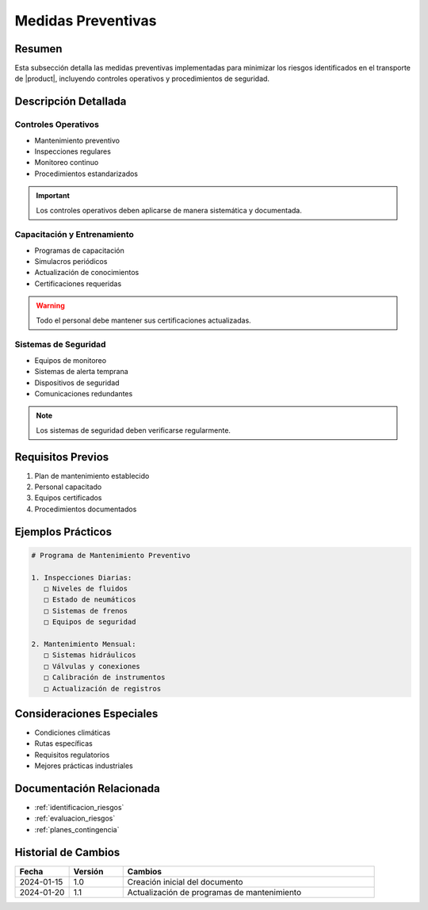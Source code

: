 .. _medidas_preventivas_detalle:

===================
Medidas Preventivas
===================

.. meta::
   :description: Medidas y controles preventivos para la gestión de riesgos en el transporte de ácido sulfúrico
   :keywords: medidas preventivas, control riesgos, prevención, seguridad, mantenimiento

Resumen
=======

Esta subsección detalla las medidas preventivas implementadas para minimizar los riesgos identificados en el transporte de |product|, incluyendo controles operativos y procedimientos de seguridad.

Descripción Detallada
===================

Controles Operativos
-----------------

* Mantenimiento preventivo
* Inspecciones regulares
* Monitoreo continuo
* Procedimientos estandarizados

.. important::
   Los controles operativos deben aplicarse de manera sistemática y documentada.

Capacitación y Entrenamiento
------------------------

* Programas de capacitación
* Simulacros periódicos
* Actualización de conocimientos
* Certificaciones requeridas

.. warning::
   Todo el personal debe mantener sus certificaciones actualizadas.

Sistemas de Seguridad
------------------

* Equipos de monitoreo
* Sistemas de alerta temprana
* Dispositivos de seguridad
* Comunicaciones redundantes

.. note::
   Los sistemas de seguridad deben verificarse regularmente.

Requisitos Previos
================

1. Plan de mantenimiento establecido
2. Personal capacitado
3. Equipos certificados
4. Procedimientos documentados

Ejemplos Prácticos
================

.. code-block:: text

   # Programa de Mantenimiento Preventivo
   
   1. Inspecciones Diarias:
      □ Niveles de fluidos
      □ Estado de neumáticos
      □ Sistemas de frenos
      □ Equipos de seguridad
   
   2. Mantenimiento Mensual:
      □ Sistemas hidráulicos
      □ Válvulas y conexiones
      □ Calibración de instrumentos
      □ Actualización de registros

Consideraciones Especiales
=======================

* Condiciones climáticas
* Rutas específicas
* Requisitos regulatorios
* Mejores prácticas industriales

Documentación Relacionada
======================

* :ref:`identificacion_riesgos`
* :ref:`evaluacion_riesgos`
* :ref:`planes_contingencia`

Historial de Cambios
==================

.. list-table::
   :header-rows: 1
   :widths: 15 15 70

   * - Fecha
     - Versión
     - Cambios
   * - 2024-01-15
     - 1.0
     - Creación inicial del documento
   * - 2024-01-20
     - 1.1
     - Actualización de programas de mantenimiento 